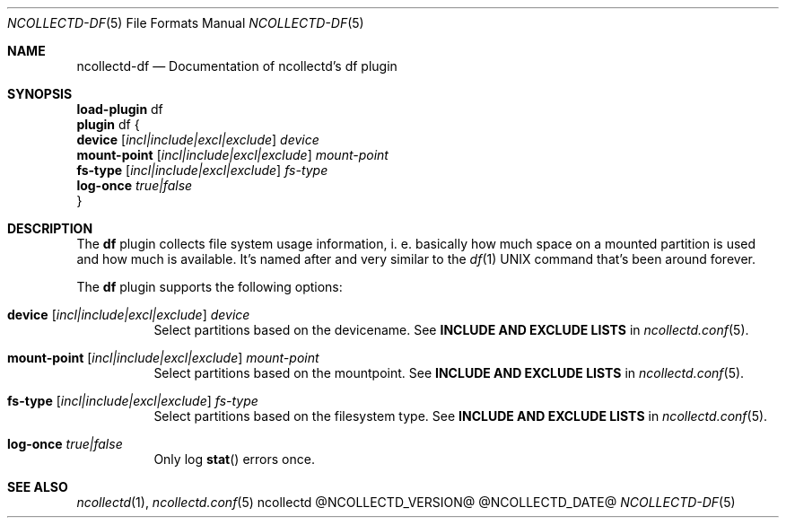 .\" SPDX-License-Identifier: GPL-2.0-only
.Dd @NCOLLECTD_DATE@
.Dt NCOLLECTD-DF 5
.Os ncollectd @NCOLLECTD_VERSION@
.Sh NAME
.Nm ncollectd-df
.Nd Documentation of ncollectd's df plugin
.Sh SYNOPSIS
.Bd -literal -compact
\fBload-plugin\fP df
\fBplugin\fP df {
    \fBdevice\fP [\fIincl|include|excl|exclude\fP] \fIdevice\fP
    \fBmount-point\fP [\fIincl|include|excl|exclude\fP] \fImount-point\fP
    \fBfs-type\fP [\fIincl|include|excl|exclude\fP] \fIfs-type\fP
    \fBlog-once\fP \fItrue|false\fP
}
.Ed
.Sh DESCRIPTION
The \fBdf\fP plugin collects file system usage information, i. e. basically
how much space on a mounted partition is used and how much is available.
It's named after and very similar to the
.Xr df 1
UNIX command that's been around forever.
.Pp
The \fBdf\fP plugin supports the following options:
.Bl -tag -width Ds
.It \fBdevice\fP [\fIincl|include|excl|exclude\fP] \fIdevice\fP
Select partitions based on the devicename.
See \fBINCLUDE AND EXCLUDE LISTS\fP in
.Xr ncollectd.conf 5 .
.It \fBmount-point\fP [\fIincl|include|excl|exclude\fP] \fImount-point\fP
Select partitions based on the mountpoint.
See \fBINCLUDE AND EXCLUDE LISTS\fP in
.Xr ncollectd.conf 5 .
.It \fBfs-type\fP [\fIincl|include|excl|exclude\fP] \fIfs-type\fP
Select partitions based on the filesystem type.
See \fBINCLUDE AND EXCLUDE LISTS\fP in
.Xr ncollectd.conf 5 .
.It \fBlog-once\fP \fItrue|false\fP
Only log
.Fn stat
errors once.
.El
.Sh "SEE ALSO"
.Xr ncollectd 1 ,
.Xr ncollectd.conf 5
